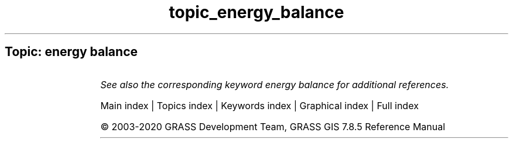 .TH topic_energy_balance 1 "" "GRASS 7.8.5" "GRASS GIS User's Manual"
.SH Topic: energy balance
.TS
expand;
lw60 lw1 lw60.
T{
i.eb.eta
T}	 	T{
Actual evapotranspiration for diurnal period (Bastiaanssen, 1995).
T}
.sp 1
T{
i.eb.evapfr
T}	 	T{
Computes evaporative fraction and root zone soil moisture.
T}
.sp 1
T{
i.eb.hsebal01
T}	 	T{
Computes sensible heat flux iteration SEBAL 01.
T}
.sp 1
T{
i.eb.netrad
T}	 	T{
Net radiation approximation (Bastiaanssen, 1995).
T}
.sp 1
T{
i.eb.soilheatflux
T}	 	T{
Soil heat flux approximation (Bastiaanssen, 1995).
T}
.sp 1
.TE
.PP
\fISee also the corresponding keyword energy balance for additional references.\fR
.PP
Main index |
Topics index |
Keywords index |
Graphical index |
Full index
.PP
© 2003\-2020
GRASS Development Team,
GRASS GIS 7.8.5 Reference Manual
